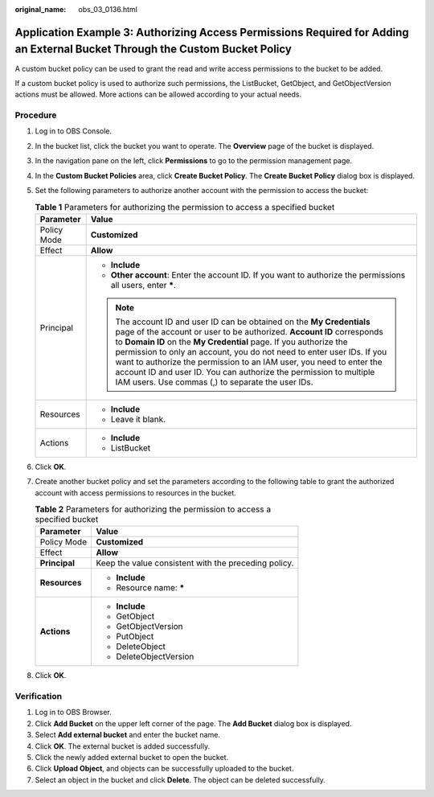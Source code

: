 :original_name: obs_03_0136.html

.. _obs_03_0136:

Application Example 3: Authorizing Access Permissions Required for Adding an External Bucket Through the Custom Bucket Policy
=============================================================================================================================

A custom bucket policy can be used to grant the read and write access permissions to the bucket to be added.

If a custom bucket policy is used to authorize such permissions, the ListBucket, GetObject, and GetObjectVersion actions must be allowed. More actions can be allowed according to your actual needs.

Procedure
---------

#. Log in to OBS Console.
#. In the bucket list, click the bucket you want to operate. The **Overview** page of the bucket is displayed.
#. In the navigation pane on the left, click **Permissions** to go to the permission management page.
#. In the **Custom Bucket Policies** area, click **Create Bucket Policy**. The **Create Bucket Policy** dialog box is displayed.
#. Set the following parameters to authorize another account with the permission to access the bucket:

   .. table:: **Table 1** Parameters for authorizing the permission to access a specified bucket

      +-----------------------------------+------------------------------------------------------------------------------------------------------------------------------------------------------------------------------------------------------------------------------------------------------------------------------------------------------------------------------------------------------------------------------------------------------------------------------------------------------------------------------------------------+
      | Parameter                         | Value                                                                                                                                                                                                                                                                                                                                                                                                                                                                                          |
      +===================================+================================================================================================================================================================================================================================================================================================================================================================================================================================================================================================+
      | Policy Mode                       | **Customized**                                                                                                                                                                                                                                                                                                                                                                                                                                                                                 |
      +-----------------------------------+------------------------------------------------------------------------------------------------------------------------------------------------------------------------------------------------------------------------------------------------------------------------------------------------------------------------------------------------------------------------------------------------------------------------------------------------------------------------------------------------+
      | Effect                            | **Allow**                                                                                                                                                                                                                                                                                                                                                                                                                                                                                      |
      +-----------------------------------+------------------------------------------------------------------------------------------------------------------------------------------------------------------------------------------------------------------------------------------------------------------------------------------------------------------------------------------------------------------------------------------------------------------------------------------------------------------------------------------------+
      | Principal                         | -  **Include**                                                                                                                                                                                                                                                                                                                                                                                                                                                                                 |
      |                                   | -  **Other account**: Enter the account ID. If you want to authorize the permissions all users, enter **\***.                                                                                                                                                                                                                                                                                                                                                                                  |
      |                                   |                                                                                                                                                                                                                                                                                                                                                                                                                                                                                                |
      |                                   | .. note::                                                                                                                                                                                                                                                                                                                                                                                                                                                                                      |
      |                                   |                                                                                                                                                                                                                                                                                                                                                                                                                                                                                                |
      |                                   |    The account ID and user ID can be obtained on the **My Credentials** page of the account or user to be authorized. **Account ID** corresponds to **Domain ID** on the **My Credential** page. If you authorize the permission to only an account, you do not need to enter user IDs. If you want to authorize the permission to an IAM user, you need to enter the account ID and user ID. You can authorize the permission to multiple IAM users. Use commas (,) to separate the user IDs. |
      +-----------------------------------+------------------------------------------------------------------------------------------------------------------------------------------------------------------------------------------------------------------------------------------------------------------------------------------------------------------------------------------------------------------------------------------------------------------------------------------------------------------------------------------------+
      | Resources                         | -  **Include**                                                                                                                                                                                                                                                                                                                                                                                                                                                                                 |
      |                                   | -  Leave it blank.                                                                                                                                                                                                                                                                                                                                                                                                                                                                             |
      +-----------------------------------+------------------------------------------------------------------------------------------------------------------------------------------------------------------------------------------------------------------------------------------------------------------------------------------------------------------------------------------------------------------------------------------------------------------------------------------------------------------------------------------------+
      | Actions                           | -  **Include**                                                                                                                                                                                                                                                                                                                                                                                                                                                                                 |
      |                                   | -  ListBucket                                                                                                                                                                                                                                                                                                                                                                                                                                                                                  |
      +-----------------------------------+------------------------------------------------------------------------------------------------------------------------------------------------------------------------------------------------------------------------------------------------------------------------------------------------------------------------------------------------------------------------------------------------------------------------------------------------------------------------------------------------+

#. Click **OK**.
#. Create another bucket policy and set the parameters according to the following table to grant the authorized account with access permissions to resources in the bucket.

   .. table:: **Table 2** Parameters for authorizing the permission to access a specified bucket

      +-----------------------------------+------------------------------------------------------+
      | Parameter                         | Value                                                |
      +===================================+======================================================+
      | Policy Mode                       | **Customized**                                       |
      +-----------------------------------+------------------------------------------------------+
      | Effect                            | **Allow**                                            |
      +-----------------------------------+------------------------------------------------------+
      | **Principal**                     | Keep the value consistent with the preceding policy. |
      +-----------------------------------+------------------------------------------------------+
      | **Resources**                     | -  **Include**                                       |
      |                                   | -  Resource name: **\***                             |
      +-----------------------------------+------------------------------------------------------+
      | **Actions**                       | -  **Include**                                       |
      |                                   | -  GetObject                                         |
      |                                   | -  GetObjectVersion                                  |
      |                                   | -  PutObject                                         |
      |                                   | -  DeleteObject                                      |
      |                                   | -  DeleteObjectVersion                               |
      +-----------------------------------+------------------------------------------------------+

#. Click **OK**.

Verification
------------

#. Log in to OBS Browser.
#. Click **Add Bucket** on the upper left corner of the page. The **Add Bucket** dialog box is displayed.
#. Select **Add external bucket** and enter the bucket name.
#. Click **OK**. The external bucket is added successfully.
#. Click the newly added external bucket to open the bucket.
#. Click **Upload Object**, and objects can be successfully uploaded to the bucket.
#. Select an object in the bucket and click **Delete**. The object can be deleted successfully.
